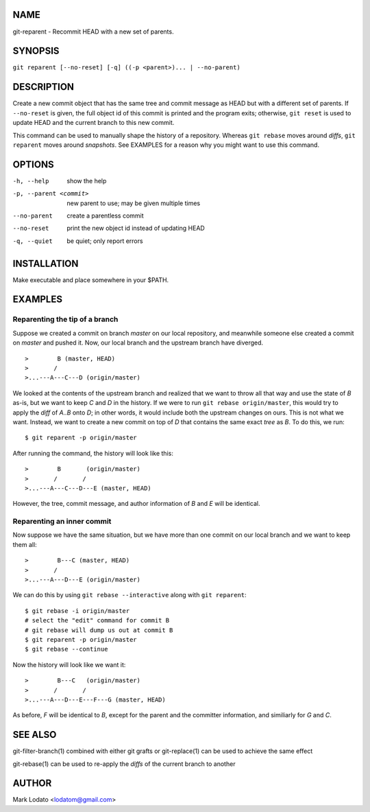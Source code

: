 
NAME
====

git-reparent - Recommit HEAD with a new set of parents.


SYNOPSIS
========

``git reparent [--no-reset] [-q] ((-p <parent>)... | --no-parent)``


DESCRIPTION
===========

Create a new commit object that has the same tree and commit message as HEAD
but with a different set of parents.  If ``--no-reset`` is given, the full
object id of this commit is printed and the program exits; otherwise, ``git
reset`` is used to update HEAD and the current branch to this new commit.

This command can be used to manually shape the history of a repository.
Whereas ``git rebase`` moves around *diffs*, ``git reparent`` moves around
*snapshots*.  See EXAMPLES for a reason why you might want to use this
command.


OPTIONS
=======

-h, --help              show the help
-p, --parent <commit>   new parent to use; may be given multiple times
--no-parent             create a parentless commit
--no-reset              print the new object id instead of updating HEAD
-q, --quiet             be quiet; only report errors


INSTALLATION
============

Make executable and place somewhere in your $PATH.


EXAMPLES
========

Reparenting the tip of a branch
-------------------------------

Suppose we created a commit on branch *master* on our local repository, and
meanwhile someone else created a commit on *master* and pushed it.  Now, our
local branch and the upstream branch have diverged. ::

>        B (master, HEAD)
>       /
>...---A---C---D (origin/master)

We looked at the contents of the upstream branch and realized that we want to
throw all that way and use the state of *B* as-is, but we want to keep *C* and
*D* in the history.  If we were to run ``git rebase origin/master``, this
would try to apply the *diff* of *A..B* onto *D*; in other words, it would
include both the upstream changes on ours.  This is not what we want.
Instead, we want to create a new commit on top of *D* that contains the same
exact *tree* as *B*.  To do this, we run::

        $ git reparent -p origin/master

After running the command, the history will look like this::

>        B       (origin/master)
>       /       /
>...---A---C---D---E (master, HEAD)

However, the tree, commit message, and author information of *B* and *E* will
be identical.

Reparenting an inner commit
---------------------------

Now suppose we have the same situation, but we have more than one commit on
our local branch and we want to keep them all::

>        B---C (master, HEAD)
>       /
>...---A---D---E (origin/master)

We can do this by using ``git rebase --interactive`` along with ``git
reparent``::

        $ git rebase -i origin/master
        # select the "edit" command for commit B
        # git rebase will dump us out at commit B
        $ git reparent -p origin/master
        $ git rebase --continue

Now the history will look like we want it::

>        B---C   (origin/master)
>       /       /
>...---A---D---E---F---G (master, HEAD)

As before, *F* will be identical to *B*, except for the parent and the
committer information, and similiarly for *G* and *C*.


SEE ALSO
========

git-filter-branch(1) combined with either git grafts or git-replace(1) can be
used to achieve the same effect

git-rebase(1) can be used to re-apply the *diffs* of the current branch to
another


AUTHOR
======

Mark Lodato <lodatom@gmail.com>
